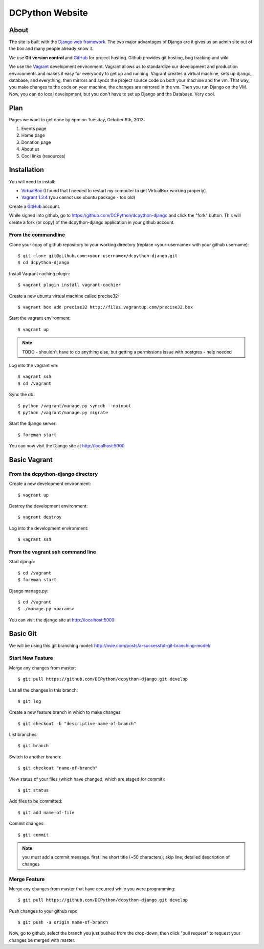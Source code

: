 DCPython Website
================

About
-----
The site is built with the `Django web framework <http://www.djangoproject.org>`_. The two major advantages of Django are it gives us an admin site out of the box and many people already know it.

We use **Git version control** and `GitHub <http://www.github.com>`_ for project hosting. Github provides git hosting, bug tracking and wiki.

We use the `Vagrant <http://www.vagrantup.com>`_ development environment. Vagrant allows us to standardize our development and production environments and makes it easy for everybody to get up and running. Vagrant creates a virtual machine, sets up django, database, and everything, then mirrors and syncs the project source code on both your machine and the vm. That way, you make changes to the code on your machine, the changes are mirrored in the vm. Then you run Django on the VM. Now, you can do local development, but you don't have to set up Django and the Database. Very cool.

Plan
----

Pages we want to get done by 5pm on Tuesday, October 9th, 2013:

#. Events page
#. Home page
#. Donation page
#. About us
#. Cool links (resources)

Installation
------------

You will need to install:

- `VirtualBox <http://www.virtualbox.org>`_ (I found that I needed to restart my computer to get VirtualBox working properly)
- `Vagrant 1.3.4 <http://www.vagrantup.com>`_ (you cannot use ubuntu package - too old)

Create a `GitHub <http://www.github.com>`_ account.

While signed into github, go to https://github.com/DCPython/dcpython-django and click the "fork" button. This will create a fork (or copy) of the dcpython-django application in your github account.

From the commandline 
++++++++++++++++++++

Clone your copy of github repository to your working directory (replace <your-username> with  your github username)::

	$ git clone git@github.com:<your-username>/dcpython-django.git 
	$ cd dcpython-django

Install Vagrant caching plugin::

	$ vagrant plugin install vagrant-cachier
	
Create a new ubuntu virtual machine called precise32::

    $ vagrant box add precise32 http://files.vagrantup.com/precise32.box

Start the vagrant environment::

    $ vagrant up

.. Note:: TODO - shouldn't have to do anything else, but getting a permissions issue with postgres - help needed

Log into the vagrant vm::

    $ vagrant ssh
    $ cd /vagrant

Sync the db::

    $ python /vagrant/manage.py syncdb --noinput
    $ python /vagrant/manage.py migrate

Start the django server::

    $ foreman start

You can now visit the Django site at http://localhost:5000

Basic Vagrant
-------------

From the dcpython-django directory
++++++++++++++++++++++++++++++++++

Create a new development environment::

    $ vagrant up

Destroy the development environment::

    $ vagrant destroy

Log into the development environment::

	$ vagrant ssh

From the vagrant ssh command line
+++++++++++++++++++++++++++++++++

Start django::

	$ cd /vagrant
	$ foreman start

Django manage.py::

	$ cd /vagrant
	$ ./manage.py <params>

You can visit the django site at http://localhost:5000

Basic Git
---------

We will be using this git branching model: http://nvie.com/posts/a-successful-git-branching-model/

Start New Feature
+++++++++++++++++

Merge any changes from master::

	$ git pull https://github.com/DCPython/dcpython-django.git develop

List all the changes in this branch::

	$ git log

Create a new feature branch in which to make changes::

	$ git checkout -b "descriptive-name-of-branch"

List branches::

	$ git branch

Switch to another branch::

	$ git checkout "name-of-branch"

View status of your files (which have changed, which are staged for commit)::

	$ git status

Add files to be committed::

	$ git add name-of-file

Commit changes::

	$ git commit

.. Note:: you must add a commit message. first line short title (~50 characters); skip line; detailed description of changes

Merge Feature
+++++++++++++

Merge any changes from master that have occurred while you were programming::

	$ git pull https://github.com/DCPython/dcpython-django.git develop

Push changes to your github repo::

	$ git push -u origin name-of-branch

Now, go to github, select the branch you just pushed from the drop-down, then click "pull request" to request your changes be merged with master.
